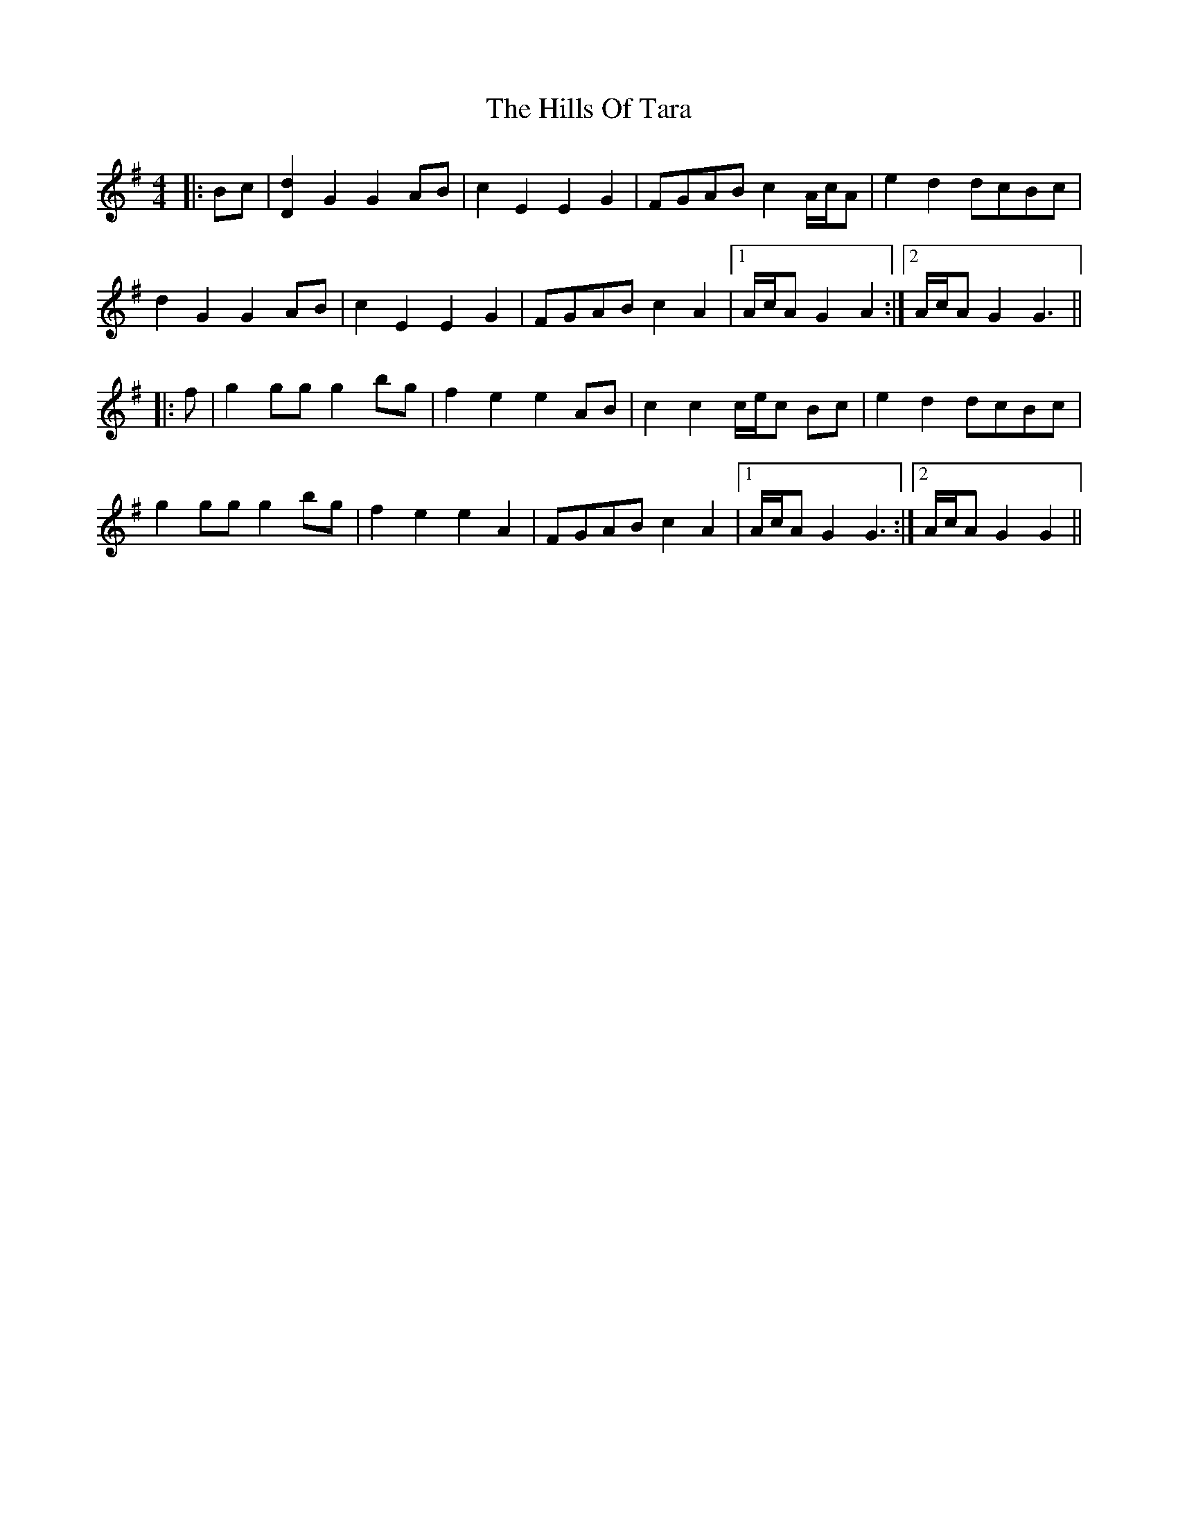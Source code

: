 X: 17532
T: Hills Of Tara, The
R: barndance
M: 4/4
K: Gmajor
|:Bc|[d2D2] G2 G2 AB|c2 E2 E2 G2|FGAB c2 A/c/A|e2 d2 dcBc|
d2 G2 G2 AB|c2 E2 E2 G2|FGAB c2 A2|1 A/c/A G2 A2:|2 A/c/A G2 G3||
|:f|g2 gg g2 bg|f2 e2 e2 AB|c2 c2 c/e/c Bc|e2 d2 dcBc|
g2 gg g2 bg|f2 e2 e2 A2|FGAB c2 A2|1 A/c/A G2 G3:|2 A/c/A G2 G2||

